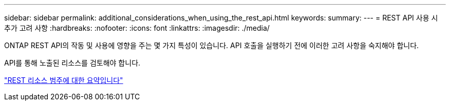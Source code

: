 ---
sidebar: sidebar 
permalink: additional_considerations_when_using_the_rest_api.html 
keywords:  
summary:  
---
= REST API 사용 시 추가 고려 사항
:hardbreaks:
:nofooter: 
:icons: font
:linkattrs: 
:imagesdir: ./media/


[role="lead"]
ONTAP REST API의 작동 및 사용에 영향을 주는 몇 가지 특성이 있습니다. API 호출을 실행하기 전에 이러한 고려 사항을 숙지해야 합니다.

API를 통해 노출된 리소스를 검토해야 합니다.

link:summary_of_the_rest_resource_categories.html["REST 리소스 범주에 대한 요약입니다"]
